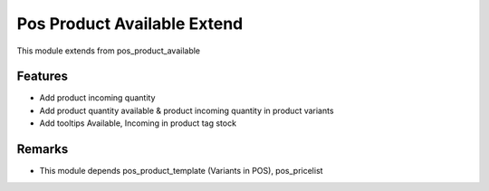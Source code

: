 Pos Product Available Extend
=============================

This module extends from pos_product_available

.. _pos_product_available : https://github.com/yelizariev/pos-addons/tree/8.0/pos_product_available


Features
---------
* Add product incoming quantity
* Add product quantity available & product incoming quantity in product variants
* Add tooltips Available, Incoming in  product tag stock


Remarks
--------
* This module depends pos_product_template (Variants in POS), pos_pricelist